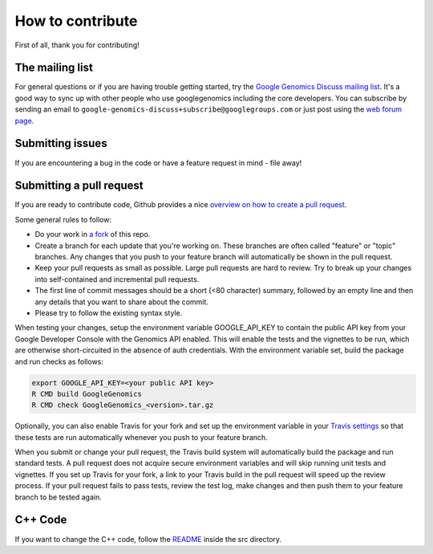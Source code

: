 How to contribute
=================

First of all, thank you for contributing!

The mailing list
----------------

For general questions or if you are having trouble getting started, try the
`Google Genomics Discuss mailing list <https://groups.google.com/forum/#!forum/google-genomics-discuss>`_.
It's a good way to sync up with other people who use googlegenomics including the core developers. You can subscribe
by sending an email to ``google-genomics-discuss+subscribe@googlegroups.com`` or just post using
the `web forum page <https://groups.google.com/forum/#!forum/google-genomics-discuss>`_.


Submitting issues
-----------------

If you are encountering a bug in the code or have a feature request in mind - file away!


Submitting a pull request
-------------------------

If you are ready to contribute code, Github provides a nice `overview on how to create a pull request
<https://help.github.com/articles/creating-a-pull-request>`_.

Some general rules to follow:

* Do your work in `a fork <https://help.github.com/articles/fork-a-repo>`_ of this repo.
* Create a branch for each update that you're working on.
  These branches are often called "feature" or "topic" branches. Any changes
  that you push to your feature branch will automatically be shown in the pull request.
* Keep your pull requests as small as possible. Large pull requests are hard to review.
  Try to break up your changes into self-contained and incremental pull requests.
* The first line of commit messages should be a short (<80 character) summary,
  followed by an empty line and then any details that you want to share about the commit.
* Please try to follow the existing syntax style.

When testing your changes, setup the environment variable GOOGLE_API_KEY to contain the public API
key from your Google Developer Console with the Genomics API enabled. This will enable the tests
and the vignettes to be run, which are otherwise short-circuited in the absence of auth credentials.
With the environment variable set, build the package and run checks as follows:

.. code:: sh

  export GOOGLE_API_KEY=<your public API key>
  R CMD build GoogleGenomics
  R CMD check GoogleGenomics_<version>.tar.gz

Optionally, you can also enable Travis for your fork and set up the environment variable in your
`Travis settings <http://docs.travis-ci.com/user/environment-variables/#Using-Settings>`_ so that
these tests are run automatically whenever you push to your feature branch.

When you submit or change your pull request, the Travis build system will automatically build the
package and run standard tests. A pull request does not acquire secure environment variables and
will skip running unit tests and vignettes. If you set up Travis for your fork, a link to your
Travis build in the pull request will speed up the review process. If your pull request fails to
pass tests, review the test log, make changes and then push them to your feature branch to be tested
again.


C++ Code
--------

If you want to change the C++ code, follow the `README <src/README.rst>`_ inside the
src directory.
